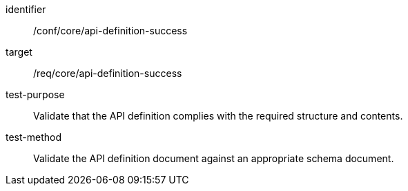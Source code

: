 [[ats_core_api-definition-success]]
[abstract_test]
====
[%metadata]
identifier:: /conf/core/api-definition-success
target:: /req/core/api-definition-success
test-purpose:: Validate that the API definition complies with the required structure and contents.
test-method::
+
--
Validate the API definition document against an appropriate schema document.
--
====